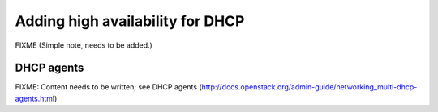 =================================
Adding high availability for DHCP
=================================

FIXME (Simple note, needs to be added.)

DHCP agents
~~~~~~~~~~~

FIXME: Content needs to be written; see DHCP agents (http://docs.openstack.org/admin-guide/networking_multi-dhcp-agents.html)
